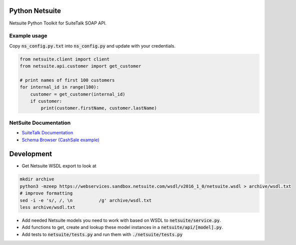 Python Netsuite
===============
Netsuite Python Toolkit for SuiteTalk SOAP API.

Example usage
-------------
Copy :code:`ns_config.py.txt` into :code:`ns_config.py` and update with your credentials.

.. code:: python

    from netsuite.client import client
    from netsuite.api.customer import get_customer

    # print names of first 100 customers
    for internal_id in range(100):
        customer = get_customer(internal_id)
        if customer:
            print(customer.firstName, customer.lastName)

NetSuite Documentation
----------------------
* `SuiteTalk Documentation <http://www.netsuite.com/portal/developers/resources/suitetalk-documentation.shtml>`_
* `Schema Browser (CashSale example) <http://www.netsuite.com/help/helpcenter/en_US/srbrowser/Browser2016_2/schema/record/cashsale.html?mode=package>`_

Development
===========

* Get Netsuite WSDL export to look at

.. code:: bash

    mkdir archive
    python3 -mzeep https://webservices.sandbox.netsuite.com/wsdl/v2016_1_0/netsuite.wsdl > archive/wsdl.txt
    # improve formatting
    sed -i -e 's/, /, \n          /g' archive/wsdl.txt
    less archive/wsdl.txt

* Add needed Netsuite models you need to work with based on WSDL to :code:`netsuite/service.py`.
* Add functions to get, create and lookup these model instances in a :code:`netsuite/api/[model].py`.
* Add tests to :code:`netsuite/tests.py` and run them with :code:`./netsuite/tests.py`